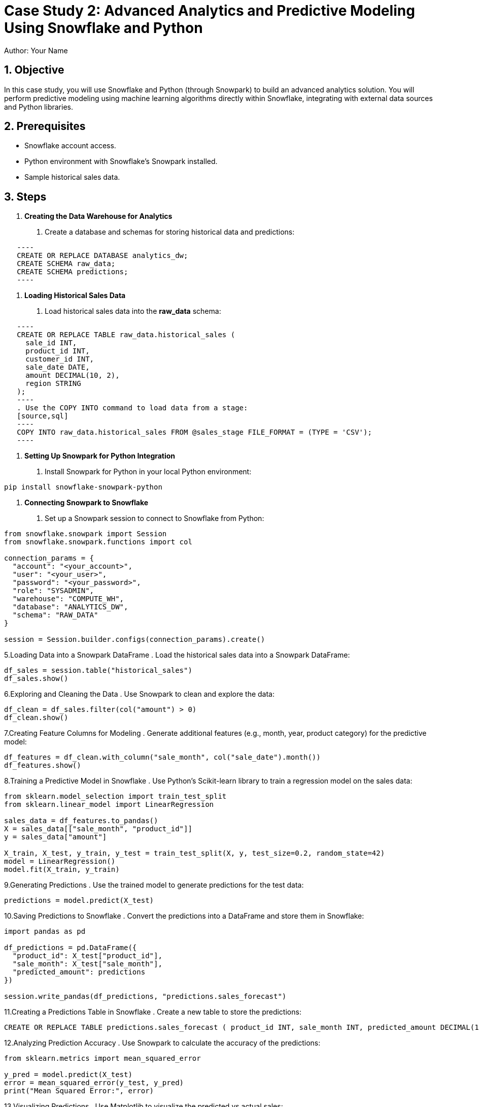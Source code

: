 = Case Study 2: Advanced Analytics and Predictive Modeling Using Snowflake and Python  
Author: Your Name  
:icons: font  
:source-highlighter: pygments  
:toc: preamble  
:numbered:

== Objective
In this case study, you will use Snowflake and Python (through Snowpark) to build an advanced analytics solution. You will perform predictive modeling using machine learning algorithms directly within Snowflake, integrating with external data sources and Python libraries.

== Prerequisites
- Snowflake account access.
- Python environment with Snowflake’s Snowpark installed.
- Sample historical sales data.

== Steps
1. **Creating the Data Warehouse for Analytics**
   . Create a database and schemas for storing historical data and predictions:
   
[source,sql]
   ----
   CREATE OR REPLACE DATABASE analytics_dw;
   CREATE SCHEMA raw_data;
   CREATE SCHEMA predictions;
   ----

2. **Loading Historical Sales Data**
   . Load historical sales data into the **raw_data** schema:
   
[source,sql]
   ----
   CREATE OR REPLACE TABLE raw_data.historical_sales (
     sale_id INT, 
     product_id INT, 
     customer_id INT, 
     sale_date DATE, 
     amount DECIMAL(10, 2), 
     region STRING
   );
   ----
   . Use the COPY INTO command to load data from a stage:
   [source,sql]
   ----
   COPY INTO raw_data.historical_sales FROM @sales_stage FILE_FORMAT = (TYPE = 'CSV');
   ----

3. **Setting Up Snowpark for Python Integration**
   . Install Snowpark for Python in your local Python environment:

[source,cmd]
----
pip install snowflake-snowpark-python
----


4. **Connecting Snowpark to Snowflake**
. Set up a Snowpark session to connect to Snowflake from Python:

[source,python]
----

from snowflake.snowpark import Session
from snowflake.snowpark.functions import col

connection_params = {
  "account": "<your_account>",
  "user": "<your_user>",
  "password": "<your_password>",
  "role": "SYSADMIN",
  "warehouse": "COMPUTE_WH",
  "database": "ANALYTICS_DW",
  "schema": "RAW_DATA"
}

session = Session.builder.configs(connection_params).create()
----
5.Loading Data into a Snowpark DataFrame . Load the historical sales data into a Snowpark DataFrame:

[source,python]
----

df_sales = session.table("historical_sales")
df_sales.show()

----

6.Exploring and Cleaning the Data . Use Snowpark to clean and explore the data:

[source,python]
----
df_clean = df_sales.filter(col("amount") > 0)
df_clean.show()

----

7.Creating Feature Columns for Modeling . Generate additional features (e.g., month, year, product category) for the predictive model:

[source,python]
----
df_features = df_clean.with_column("sale_month", col("sale_date").month())
df_features.show()


----

8.Training a Predictive Model in Snowflake . Use Python’s Scikit-learn library to train a regression model on the sales data:

[source,python]
----
from sklearn.model_selection import train_test_split
from sklearn.linear_model import LinearRegression

sales_data = df_features.to_pandas()
X = sales_data[["sale_month", "product_id"]]
y = sales_data["amount"]

X_train, X_test, y_train, y_test = train_test_split(X, y, test_size=0.2, random_state=42)
model = LinearRegression()
model.fit(X_train, y_train)

----
9.Generating Predictions . Use the trained model to generate predictions for the test data:

[source,python]
----
predictions = model.predict(X_test)


----

10.Saving Predictions to Snowflake . Convert the predictions into a DataFrame and store them in Snowflake:

[source,python]
----
import pandas as pd

df_predictions = pd.DataFrame({
  "product_id": X_test["product_id"],
  "sale_month": X_test["sale_month"],
  "predicted_amount": predictions
})

session.write_pandas(df_predictions, "predictions.sales_forecast")

----

11.Creating a Predictions Table in Snowflake . Create a new table to store the predictions: 

[source,sql]
----
CREATE OR REPLACE TABLE predictions.sales_forecast ( product_id INT, sale_month INT, predicted_amount DECIMAL(10,2) );
----

12.Analyzing Prediction Accuracy . Use Snowpark to calculate the accuracy of the predictions:

[source,python]
----
from sklearn.metrics import mean_squared_error

y_pred = model.predict(X_test)
error = mean_squared_error(y_test, y_pred)
print("Mean Squared Error:", error)

----

13.Visualizing Predictions . Use Matplotlib to visualize the predicted vs actual sales:

[source,python]
----
import matplotlib.pyplot as plt

plt.scatter(y_test, predictions)
plt.xlabel("Actual Sales")
plt.ylabel("Predicted Sales")
plt.show()


----

14.Building a Time-Series Forecasting Model . Train a time-series forecasting model on the historical sales data using ARIMA:

[source,python]
----
from statsmodels.tsa.arima.model import ARIMA

arima_model = ARIMA(y_train, order=(5, 1, 0))
arima_model_fit = arima_model.fit()
forecast = arima_model_fit.forecast(steps=12)

----

15. Saving Time-Series Forecasts . Save the time-series forecasts to Snowflake for future reporting: 

[source,sql]
----
INSERT INTO predictions.sales_forecast VALUES (102, 11, forecast[0]), (103, 12, forecast[1]);
----

16.Integrating External Data Sources . Combine external economic data (e.g., exchange rates) with sales data to improve the predictive model:

[source,sql]
----
CREATE OR REPLACE TABLE external_data ( date DATE, exchange_rate DECIMAL(10,2) );
INSERT INTO external_data VALUES ('2023-10-01', 1.15);
----

17.Joining External Data with Predictions . Join the external data with the sales_forecast table for more accurate predictions:

[source,sql]
----
SELECT p.*, e.exchange_rate FROM predictions.sales_forecast p JOIN external_data e
ON p.sale_month = EXTRACT(MONTH FROM e.date);

----

18. Storing Historical Models for Future Use . Store trained models as UDFs in Snowflake for future reuse:

[source,sql]
----
import joblib
joblib.dump(model, "sales_forecast_model.pkl")

----

19.Creating a UDF to Predict Sales . Create a Snowflake UDF that uses the stored model to predict future sales:

[source,sql]
----
CREATE OR REPLACE FUNCTION predict_sales(product_id INT, sale_month INT)
RETURNS DECIMAL(10,2) LANGUAGE PYTHON RUNTIME_VERSION = '3.8' HANDLER = 'sales_forecast_model.pkl';
----

20.Using the UDF for Predictions . Use the UDF to predict sales directly in Snowflake: 

[source,sql]
----
SELECT product_id, sale_month, predict_sales(product_id, sale_month) FROM predictions.sales_forecast;
----

21.Automating Predictive Updates . Create a task to automatically update the predictions every month: 

[source,sql]
----
CREATE OR REPLACE TASK update_sales_forecast WAREHOUSE = 'COMPUTE_WH' SCHEDULE = '1 MONTH' 
AS CALL predict_sales(product_id, sale_month);
----

22.Visualizing the Forecasts . Integrate Snowflake data with a BI tool like Tableau to visualize the predicted sales trends over time.

23.Monitoring Model Performance . Monitor the model’s performance by comparing predicted values to actual sales data in Snowflake: 

[source,sql]
----
SELECT * FROM predictions.sales_forecast WHERE predicted_amount <> actual_amount;

----

24.Updating the Model with New Data . Retrain the model with new data as it becomes available and store the updated model in Snowflake.

Implementing Forecast Alerts . Set up alerts to notify the sales team when predicted sales fall below a certain threshold:

[source,sql]
----
SELECT product_id, predicted_amount FROM predictions.sales_forecast WHERE predicted_amount < 100;
----

25.Securing Access to Predictions . Secure the predictions schema by granting access only to authorized roles: 

[source,sql]
----
GRANT USAGE ON SCHEMA predictions TO ROLE data_scientist;
GRANT SELECT ON ALL TABLES IN SCHEMA predictions TO ROLE data_scientist;

----

26.Testing Row-Level Security for Model Outputs . Implement row-level security to ensure that predictions for different regions are only visible to regional managers: 

[source,sql]
----
CREATE SECURE VIEW predictions.secure_sales_forecast AS 
    SELECT * FROM predictions.sales_forecast WHERE region = CURRENT_ROLE();

----

27.Using Snowflake Streams to Handle New Data . 
Set up a stream to track new sales records added to the historical_sales table:

[source,sql]
----
CREATE OR REPLACE STREAM sales_stream ON TABLE raw_data.historical_sales;

----

28.Processing New Data for Predictions . Create a task to automatically process new data and update predictions:

[source,sql]
----
CREATE OR REPLACE TASK process_new_sales_data WAREHOUSE = 'COMPUTE_WH' SCHEDULE = '1 HOUR' 
 AS CALL predict_sales(new_data.product_id, new_data.sale_month);
----

29.Creating a Final Report for Stakeholders .

Use Snowflake’s integration with Tableau or Power BI to create a final report that displays predictive sales trends and model accuracy for stakeholders.

== Conclusion

You have built a complete advanced analytics and predictive modeling solution using Snowflake and Python, handling data ingestion, feature engineering, model training, predictions, and reporting.
